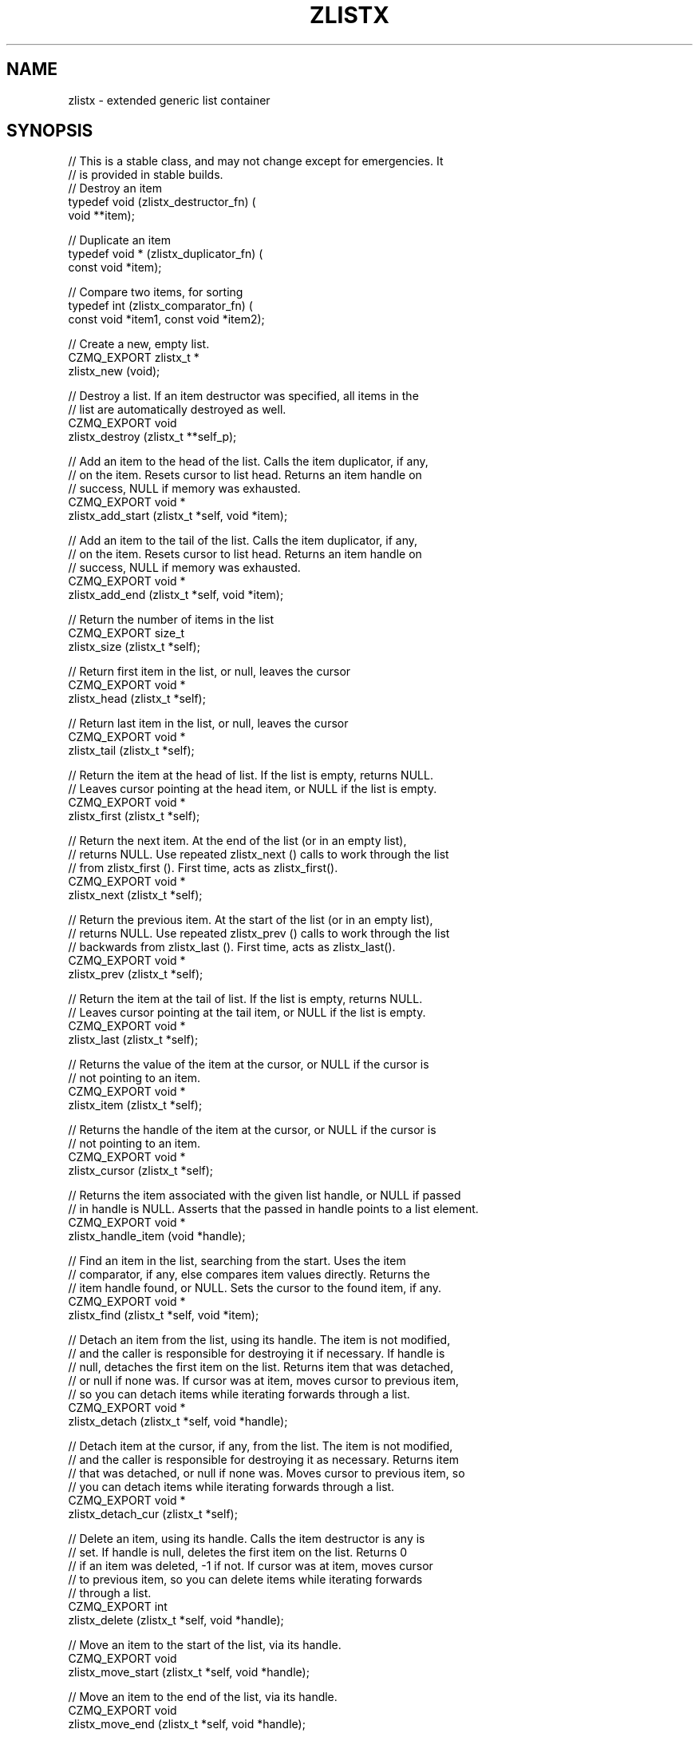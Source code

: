 '\" t
.\"     Title: zlistx
.\"    Author: [see the "AUTHORS" section]
.\" Generator: DocBook XSL Stylesheets v1.76.1 <http://docbook.sf.net/>
.\"      Date: 12/31/2016
.\"    Manual: CZMQ Manual
.\"    Source: CZMQ 4.0.2
.\"  Language: English
.\"
.TH "ZLISTX" "3" "12/31/2016" "CZMQ 4\&.0\&.2" "CZMQ Manual"
.\" -----------------------------------------------------------------
.\" * Define some portability stuff
.\" -----------------------------------------------------------------
.\" ~~~~~~~~~~~~~~~~~~~~~~~~~~~~~~~~~~~~~~~~~~~~~~~~~~~~~~~~~~~~~~~~~
.\" http://bugs.debian.org/507673
.\" http://lists.gnu.org/archive/html/groff/2009-02/msg00013.html
.\" ~~~~~~~~~~~~~~~~~~~~~~~~~~~~~~~~~~~~~~~~~~~~~~~~~~~~~~~~~~~~~~~~~
.ie \n(.g .ds Aq \(aq
.el       .ds Aq '
.\" -----------------------------------------------------------------
.\" * set default formatting
.\" -----------------------------------------------------------------
.\" disable hyphenation
.nh
.\" disable justification (adjust text to left margin only)
.ad l
.\" -----------------------------------------------------------------
.\" * MAIN CONTENT STARTS HERE *
.\" -----------------------------------------------------------------
.SH "NAME"
zlistx \- extended generic list container
.SH "SYNOPSIS"
.sp
.nf
//  This is a stable class, and may not change except for emergencies\&. It
//  is provided in stable builds\&.
// Destroy an item
typedef void (zlistx_destructor_fn) (
    void **item);

// Duplicate an item
typedef void * (zlistx_duplicator_fn) (
    const void *item);

// Compare two items, for sorting
typedef int (zlistx_comparator_fn) (
    const void *item1, const void *item2);

//  Create a new, empty list\&.
CZMQ_EXPORT zlistx_t *
    zlistx_new (void);

//  Destroy a list\&. If an item destructor was specified, all items in the
//  list are automatically destroyed as well\&.
CZMQ_EXPORT void
    zlistx_destroy (zlistx_t **self_p);

//  Add an item to the head of the list\&. Calls the item duplicator, if any,
//  on the item\&. Resets cursor to list head\&. Returns an item handle on
//  success, NULL if memory was exhausted\&.
CZMQ_EXPORT void *
    zlistx_add_start (zlistx_t *self, void *item);

//  Add an item to the tail of the list\&. Calls the item duplicator, if any,
//  on the item\&. Resets cursor to list head\&. Returns an item handle on
//  success, NULL if memory was exhausted\&.
CZMQ_EXPORT void *
    zlistx_add_end (zlistx_t *self, void *item);

//  Return the number of items in the list
CZMQ_EXPORT size_t
    zlistx_size (zlistx_t *self);

//  Return first item in the list, or null, leaves the cursor
CZMQ_EXPORT void *
    zlistx_head (zlistx_t *self);

//  Return last item in the list, or null, leaves the cursor
CZMQ_EXPORT void *
    zlistx_tail (zlistx_t *self);

//  Return the item at the head of list\&. If the list is empty, returns NULL\&.
//  Leaves cursor pointing at the head item, or NULL if the list is empty\&.
CZMQ_EXPORT void *
    zlistx_first (zlistx_t *self);

//  Return the next item\&. At the end of the list (or in an empty list),
//  returns NULL\&. Use repeated zlistx_next () calls to work through the list
//  from zlistx_first ()\&. First time, acts as zlistx_first()\&.
CZMQ_EXPORT void *
    zlistx_next (zlistx_t *self);

//  Return the previous item\&. At the start of the list (or in an empty list),
//  returns NULL\&. Use repeated zlistx_prev () calls to work through the list
//  backwards from zlistx_last ()\&. First time, acts as zlistx_last()\&.
CZMQ_EXPORT void *
    zlistx_prev (zlistx_t *self);

//  Return the item at the tail of list\&. If the list is empty, returns NULL\&.
//  Leaves cursor pointing at the tail item, or NULL if the list is empty\&.
CZMQ_EXPORT void *
    zlistx_last (zlistx_t *self);

//  Returns the value of the item at the cursor, or NULL if the cursor is
//  not pointing to an item\&.
CZMQ_EXPORT void *
    zlistx_item (zlistx_t *self);

//  Returns the handle of the item at the cursor, or NULL if the cursor is
//  not pointing to an item\&.
CZMQ_EXPORT void *
    zlistx_cursor (zlistx_t *self);

//  Returns the item associated with the given list handle, or NULL if passed
//  in handle is NULL\&. Asserts that the passed in handle points to a list element\&.
CZMQ_EXPORT void *
    zlistx_handle_item (void *handle);

//  Find an item in the list, searching from the start\&. Uses the item
//  comparator, if any, else compares item values directly\&. Returns the
//  item handle found, or NULL\&. Sets the cursor to the found item, if any\&.
CZMQ_EXPORT void *
    zlistx_find (zlistx_t *self, void *item);

//  Detach an item from the list, using its handle\&. The item is not modified,
//  and the caller is responsible for destroying it if necessary\&. If handle is
//  null, detaches the first item on the list\&. Returns item that was detached,
//  or null if none was\&. If cursor was at item, moves cursor to previous item,
//  so you can detach items while iterating forwards through a list\&.
CZMQ_EXPORT void *
    zlistx_detach (zlistx_t *self, void *handle);

//  Detach item at the cursor, if any, from the list\&. The item is not modified,
//  and the caller is responsible for destroying it as necessary\&. Returns item
//  that was detached, or null if none was\&. Moves cursor to previous item, so
//  you can detach items while iterating forwards through a list\&.
CZMQ_EXPORT void *
    zlistx_detach_cur (zlistx_t *self);

//  Delete an item, using its handle\&. Calls the item destructor is any is
//  set\&. If handle is null, deletes the first item on the list\&. Returns 0
//  if an item was deleted, \-1 if not\&. If cursor was at item, moves cursor
//  to previous item, so you can delete items while iterating forwards
//  through a list\&.
CZMQ_EXPORT int
    zlistx_delete (zlistx_t *self, void *handle);

//  Move an item to the start of the list, via its handle\&.
CZMQ_EXPORT void
    zlistx_move_start (zlistx_t *self, void *handle);

//  Move an item to the end of the list, via its handle\&.
CZMQ_EXPORT void
    zlistx_move_end (zlistx_t *self, void *handle);

//  Remove all items from the list, and destroy them if the item destructor
//  is set\&.
CZMQ_EXPORT void
    zlistx_purge (zlistx_t *self);

//  Sort the list\&. If an item comparator was set, calls that to compare
//  items, otherwise compares on item value\&. The sort is not stable, so may
//  reorder equal items\&.
CZMQ_EXPORT void
    zlistx_sort (zlistx_t *self);

//  Create a new node and insert it into a sorted list\&. Calls the item
//  duplicator, if any, on the item\&. If low_value is true, starts searching
//  from the start of the list, otherwise searches from the end\&. Use the item
//  comparator, if any, to find where to place the new node\&. Returns a handle
//  to the new node, or NULL if memory was exhausted\&. Resets the cursor to the
//  list head\&.
CZMQ_EXPORT void *
    zlistx_insert (zlistx_t *self, void *item, bool low_value);

//  Move an item, specified by handle, into position in a sorted list\&. Uses
//  the item comparator, if any, to determine the new location\&. If low_value
//  is true, starts searching from the start of the list, otherwise searches
//  from the end\&.
CZMQ_EXPORT void
    zlistx_reorder (zlistx_t *self, void *handle, bool low_value);

//  Make a copy of the list; items are duplicated if you set a duplicator
//  for the list, otherwise not\&. Copying a null reference returns a null
//  reference\&.
CZMQ_EXPORT zlistx_t *
    zlistx_dup (zlistx_t *self);

//  Set a user\-defined deallocator for list items; by default items are not
//  freed when the list is destroyed\&.
CZMQ_EXPORT void
    zlistx_set_destructor (zlistx_t *self, zlistx_destructor_fn destructor);

//  Set a user\-defined duplicator for list items; by default items are not
//  copied when the list is duplicated\&.
CZMQ_EXPORT void
    zlistx_set_duplicator (zlistx_t *self, zlistx_duplicator_fn duplicator);

//  Set a user\-defined comparator for zlistx_find and zlistx_sort; the method
//  must return \-1, 0, or 1 depending on whether item1 is less than, equal to,
//  or greater than, item2\&.
CZMQ_EXPORT void
    zlistx_set_comparator (zlistx_t *self, zlistx_comparator_fn comparator);

//  Self test of this class\&.
CZMQ_EXPORT void
    zlistx_test (bool verbose);

Please add \*(Aq@interface\*(Aq section in \*(Aq\&./\&.\&./src/zlistx\&.c\*(Aq\&.
.fi
.SH "DESCRIPTION"
.sp
Provides a generic doubly\-linked list container\&. This container provides hooks for duplicator, comparator, and destructor functions\&. These tie into CZMQ and standard C semantics, so e\&.g\&. for string items you can use strdup, strcmp, and zstr_free\&. To store custom objects, define your own duplicator and comparator, and use the standard object destructor\&.
.sp
This is a reworking of the simpler zlist container\&. It is faster to insert and delete items anywhere in the list, and to keep ordered lists\&.
.SH "EXAMPLE"
.PP
\fBFrom zlistx_test method\fR. 
.sp
.if n \{\
.RS 4
.\}
.nf
zlistx_t *list = zlistx_new ();
assert (list);
assert (zlistx_size (list) == 0);

//  Test operations on an empty list
assert (zlistx_first (list) == NULL);
assert (zlistx_last (list) == NULL);
assert (zlistx_next (list) == NULL);
assert (zlistx_prev (list) == NULL);
assert (zlistx_find (list, "hello") == NULL);
assert (zlistx_delete (list, NULL) == \-1);
assert (zlistx_detach (list, NULL) == NULL);
assert (zlistx_delete (list, NULL) == \-1);
assert (zlistx_detach (list, NULL) == NULL);
zlistx_purge (list);
zlistx_sort (list);

//  Use item handlers
zlistx_set_destructor (list, (zlistx_destructor_fn *) zstr_free);
zlistx_set_duplicator (list, (zlistx_duplicator_fn *) strdup);
zlistx_set_comparator (list, (zlistx_comparator_fn *) strcmp);

//  Try simple insert/sort/delete/next
assert (zlistx_next (list) == NULL);
zlistx_add_end (list, "world");
assert (streq ((char *) zlistx_next (list), "world"));
zlistx_add_end (list, "hello");
assert (streq ((char *) zlistx_prev (list), "hello"));
zlistx_sort (list);
assert (zlistx_size (list) == 2);
void *handle = zlistx_find (list, "hello");
char *item1 = (char *) zlistx_item (list);
char *item2 = (char *) zlistx_handle_item (handle);
assert (item1 == item2);
assert (streq (item1, "hello"));
zlistx_delete (list, handle);
assert (zlistx_size (list) == 1);
char *string = (char *) zlistx_detach (list, NULL);
assert (streq (string, "world"));
free (string);
assert (zlistx_size (list) == 0);

//  Check next/back work
//  Now populate the list with items
zlistx_add_start (list, "five");
zlistx_add_end   (list, "six");
zlistx_add_start (list, "four");
zlistx_add_end   (list, "seven");
zlistx_add_start (list, "three");
zlistx_add_end   (list, "eight");
zlistx_add_start (list, "two");
zlistx_add_end   (list, "nine");
zlistx_add_start (list, "one");
zlistx_add_end   (list, "ten");

//  Test our navigation skills
assert (zlistx_size (list) == 10);
assert (streq ((char *) zlistx_last (list), "ten"));
assert (streq ((char *) zlistx_prev (list), "nine"));
assert (streq ((char *) zlistx_prev (list), "eight"));
assert (streq ((char *) zlistx_prev (list), "seven"));
assert (streq ((char *) zlistx_prev (list), "six"));
assert (streq ((char *) zlistx_prev (list), "five"));
assert (streq ((char *) zlistx_first (list), "one"));
assert (streq ((char *) zlistx_next (list), "two"));
assert (streq ((char *) zlistx_next (list), "three"));
assert (streq ((char *) zlistx_next (list), "four"));

//  Sort by alphabetical order
zlistx_sort (list);
assert (streq ((char *) zlistx_first (list), "eight"));
assert (streq ((char *) zlistx_last (list), "two"));

//  Moving items around
handle = zlistx_find (list, "six");
zlistx_move_start (list, handle);
assert (streq ((char *) zlistx_first (list), "six"));
zlistx_move_end (list, handle);
assert (streq ((char *) zlistx_last (list), "six"));
zlistx_sort (list);
assert (streq ((char *) zlistx_last (list), "two"));

//  Copying a list
zlistx_t *copy = zlistx_dup (list);
assert (copy);
assert (zlistx_size (copy) == 10);
assert (streq ((char *) zlistx_first (copy), "eight"));
assert (streq ((char *) zlistx_last (copy), "two"));
zlistx_destroy (&copy);

//  Delete items while iterating
string = (char *) zlistx_first (list);
assert (streq (string, "eight"));
string = (char *) zlistx_next (list);
assert (streq (string, "five"));
zlistx_delete (list, zlistx_cursor (list));
string = (char *) zlistx_next (list);
assert (streq (string, "four"));

zlistx_purge (list);
zlistx_destroy (&list);
.fi
.if n \{\
.RE
.\}
.sp
.SH "AUTHORS"
.sp
The czmq manual was written by the authors in the AUTHORS file\&.
.SH "RESOURCES"
.sp
Main web site: \m[blue]\fB\%\fR\m[]
.sp
Report bugs to the email <\m[blue]\fBzeromq\-dev@lists\&.zeromq\&.org\fR\m[]\&\s-2\u[1]\d\s+2>
.SH "COPYRIGHT"
.sp
Copyright (c) the Contributors as noted in the AUTHORS file\&. This file is part of CZMQ, the high\-level C binding for 0MQ: http://czmq\&.zeromq\&.org\&. This Source Code Form is subject to the terms of the Mozilla Public License, v\&. 2\&.0\&. If a copy of the MPL was not distributed with this file, You can obtain one at http://mozilla\&.org/MPL/2\&.0/\&. LICENSE included with the czmq distribution\&.
.SH "NOTES"
.IP " 1." 4
zeromq-dev@lists.zeromq.org
.RS 4
\%mailto:zeromq-dev@lists.zeromq.org
.RE
